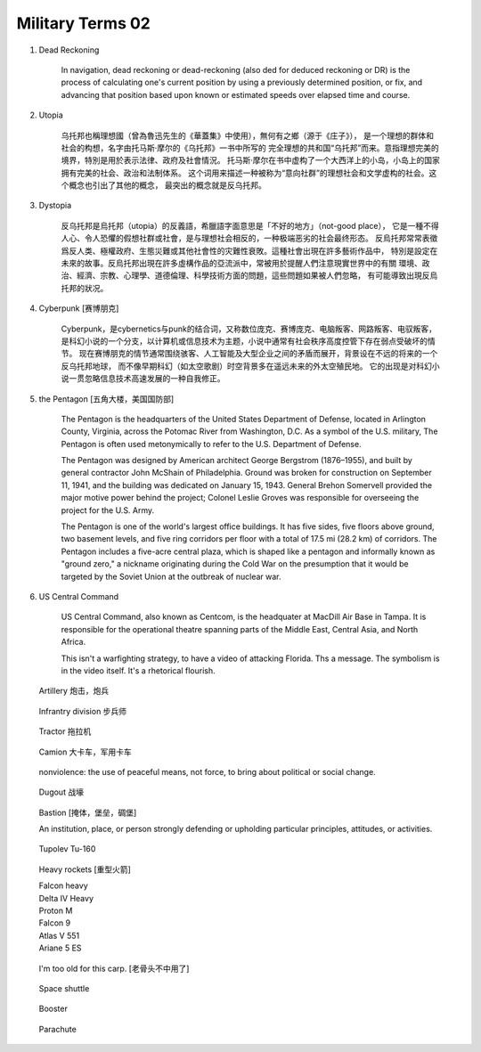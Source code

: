 *****************
Military Terms 02
*****************

#. Dead Reckoning

    In navigation, dead reckoning or dead-reckoning (also ded for deduced reckoning or DR) 
    is the process of calculating one's current position by using a previously determined position, 
    or fix, and advancing that position based upon known or estimated speeds over elapsed time and course.
   
#. Utopia

    乌托邦也稱理想國（曾為魯迅先生的《華蓋集》中使用），無何有之鄉（源于《庄子》），
    是一个理想的群体和社会的构想，名字由托马斯·摩尔的《乌托邦》一书中所写的
    完全理想的共和国“乌托邦”而来。意指理想完美的境界，特別是用於表示法律、政府及社會情況。
    托马斯·摩尔在书中虚构了一个大西洋上的小岛，小岛上的国家拥有完美的社会、政治和法制体系。
    这个词用来描述一种被称为“意向社群”的理想社会和文学虚构的社会。这个概念也引出了其他的概念，
    最突出的概念就是反乌托邦。

#. Dystopia

    反乌托邦是烏托邦（utopia）的反義語，希臘語字面意思是「不好的地方」（not-good place），
    它是一種不得人心、令人恐懼的假想社群或社會，是与理想社会相反的，一种极端恶劣的社会最终形态。
    反烏托邦常常表徵爲反人类、極權政府、生態災難或其他社會性的灾難性衰敗。這種社會出現在許多藝術作品中，
    特別是設定在未來的故事。反烏托邦出現在許多虛構作品的亞流派中，常被用於提醒人們注意現實世界中的有關
    環境、政治、經濟、宗教、心理學、道德倫理、科學技術方面的問題，這些問題如果被人們忽略，
    有可能導致出現反烏托邦的狀况。

#. Cyberpunk [赛博朋克]
   
    .. image:: images/Tokyo_Shibuya_Night.jpg

    Cyberpunk，是cybernetics与punk的结合词，又称数位庞克、赛博庞克、电脑叛客、网路叛客、电驭叛客，
    是科幻小说的一个分支，以计算机或信息技术为主题，小说中通常有社会秩序高度控管下存在弱点受破坏的情节。
    现在赛博朋克的情节通常围绕骇客、人工智能及大型企业之间的矛盾而展开，背景设在不远的将来的一个反乌托邦地球，
    而不像早期科幻（如太空歌剧）时空背景多在遥远未来的外太空殖民地。
    它的出现是对科幻小说一贯忽略信息技术高速发展的一种自我修正。

#. the Pentagon [五角大楼，美国国防部]

    .. image:: images/the_pentagon.jpg
   
    The Pentagon is the headquarters of the United States Department of Defense, 
    located in Arlington County, Virginia, across the Potomac River from Washington, D.C. 
    As a symbol of the U.S. military, The Pentagon is often used metonymically to refer 
    to the U.S. Department of Defense.
    
    The Pentagon was designed by American architect George Bergstrom (1876–1955), 
    and built by general contractor John McShain of Philadelphia. Ground was broken 
    for construction on September 11, 1941, and the building was dedicated on January 15, 1943. 
    General Brehon Somervell provided the major motive power behind the project; 
    Colonel Leslie Groves was responsible for overseeing the project for the U.S. Army.
    
    The Pentagon is one of the world's largest office buildings. It has five sides, 
    five floors above ground, two basement levels, and five ring corridors per floor 
    with a total of 17.5 mi (28.2 km) of corridors. The Pentagon includes a five-acre 
    central plaza, which is shaped like a pentagon and informally known as "ground zero," 
    a nickname originating during the Cold War on the presumption that it would be targeted 
    by the Soviet Union at the outbreak of nuclear war.

#. US Central Command

    US Central Command, also known as Centcom, is the headquater at MacDill Air Base in Tampa.
    It is responsible for the operational theatre spanning parts of the Middle East, Central Asia, 
    and North Africa.
    
    This isn't a warfighting strategy, to have a video of attacking Florida. Ths a message. 
    The symbolism is in the video itself. It's a rhetorical flourish.

.. figure:: images/artillery.jpg

    Artillery 炮击，炮兵

.. figure:: images/Infantry_Regiment_on_Patrol.jpg

    Infrantry division 步兵师

.. figure:: images/Modern-tractor.jpg

    Tractor 拖拉机

.. figure:: images/camion.jpg

    Camion 大卡车，军用卡车

.. figure:: images/nonviolence_banner.jpg

    nonviolence: the use of peaceful means, not force, to bring about political or social change.

.. figure:: images/dugout.jpg

    Dugout 战壕
   
.. image:: images/bastion_1.jpg
.. figure:: images/bastion_2.jpg

    Bastion [掩体，堡垒，碉堡]

    An institution, place, or person strongly defending 
    or upholding particular principles, attitudes, or activities.
    

.. image:: images/roll-yaw-pitch.jpg
.. image:: images/tupolev-tu-160-blackjack_1.jpg
.. figure:: images/tupolev-tu-160-blackjack_2.png

    Tupolev Tu-160

.. figure:: images/heavy_rockets.png

    Heavy rockets [重型火箭]

    | Falcon heavy
    | Delta IV Heavy
    | Proton M
    | Falcon 9
    | Atlas V 551
    | Ariane 5 ES

.. figure:: images/jetfire-transformer.jpeg

    I'm too old for this carp. [老骨头不中用了]

.. figure:: images/spaceshuttle.png

    Space shuttle

.. figure:: images/booster.png

    Booster

.. figure:: images/parachute.png

    Parachute